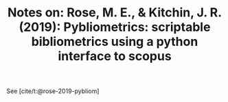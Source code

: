 #+TITLE: Notes on: Rose, M. E., & Kitchin, J. R. (2019): Pybliometrics: scriptable bibliometrics using a python interface to scopus

See [cite/t:@rose-2019-pybliom]




#+attr_org: :width 800
[[./screenshots/date-21-07-2021-time-15-21-17.png]]
